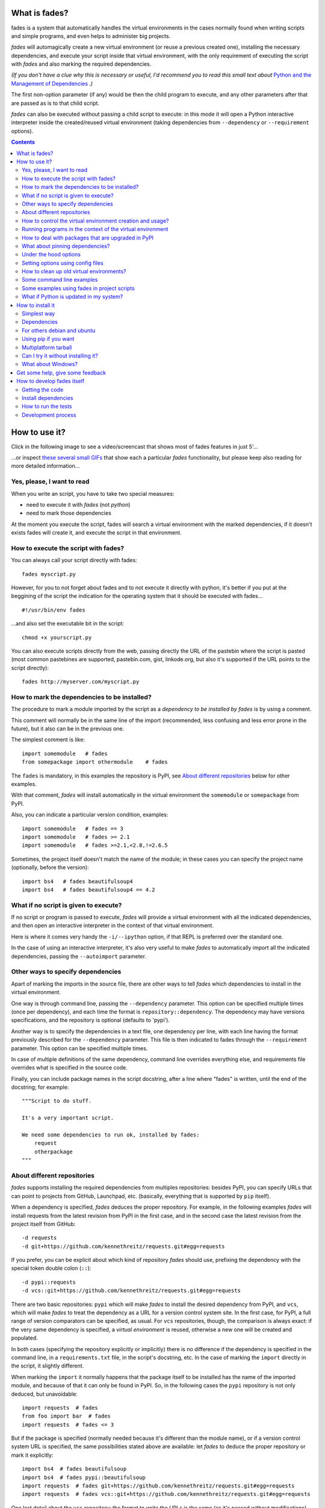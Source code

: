 What is fades?
==============


.. image:: https://github.com/PyAr/fades/actions/workflows/test.uaml/badge.svg
    :target: https://github.com/PyAr/fades/actions/workflows/test.uaml/badge.svg
.. image:: https://readthedocs.org/projects/fades/badge/?version=latest
    :target: http://fades.readthedocs.org/en/latest/?badge=latest
    :alt: Documentation Status
.. image:: https://badge.fury.io/py/fades.svg
    :target: https://badge.fury.io/py/fades
.. image:: https://coveralls.io/repos/PyAr/fades/badge.svg?branch=master&service=github
    :target: https://coveralls.io/github/PyAr/fades?branch=master
.. image:: https://build.snapcraft.io/badge/PyAr/fades.svg
    :target: https://build.snapcraft.io/user/PyAr/fades
    :alt: Snap Status
.. image:: https://ci.appveyor.com/api/projects/status/crkqv82t1l731fms/branch/master?svg=true
    :target: https://ci.appveyor.com/project/facundobatista/fades
    :alt: Appveyor Status


fades is a system that automatically handles the virtual environments in the
cases normally found when writing scripts and simple programs, and
even helps to administer big projects.

.. image:: resources/logo256.png

*fades* will automagically create a new virtual environment (or reuse a previous
created one), installing the necessary dependencies, and execute
your script inside that virtual environment, with the only requirement
of executing the script with *fades* and also marking the required
dependencies.

*(If you don't have a clue why this is necessary or useful, I'd recommend you
to read this small text about* `Python and the Management of Dependencies
<https://github.com/PyAr/fades/blob/master/docs/pydepmanag.rst>`_ *.)*

The first non-option parameter (if any) would be then the child program
to execute, and any other parameters after that are passed as is to that
child script.

*fades* can also be executed without passing a child script to execute:
in this mode it will open a Python interactive interpreter inside the
created/reused virtual environment (taking dependencies from ``--dependency`` or
``--requirement`` options).

.. contents::


How to use it?
==============

Click in the following image to see a video/screencast that shows most of
fades features in just 5'...

.. image:: resources/video/screenshot.png
    :target: https://www.youtube.com/watch?v=BCTd_TyCm98

...or inspect `these several small GIFs <resources/gifs/gifs.rst>`_ that
show each a particular `fades` functionality, but please keep also reading
for more detailed information...


Yes, please, I want to read
---------------------------

When you write an script, you have to take two special measures:

- need to execute it with *fades* (not *python*)

- need to mark those dependencies

At the moment you execute the script, fades will search a
virtual environment with the marked dependencies, if it doesn't exists
fades will create it, and execute the script in that environment.


How to execute the script with fades?
-------------------------------------

You can always call your script directly with fades::

    fades myscript.py

However, for you to not forget about fades and to not execute it
directly with python, it's better if you put at the beggining of
the script the indication for the operating system that it should
be executed with fades... ::

    #!/usr/bin/env fades

...and also set the executable bit in the script::

    chmod +x yourscript.py

You can also execute scripts directly from the web, passing directly the
URL of the pastebin where the script is pasted (most common pastebines are
supported, pastebin.com, gist, linkode.org, but also it's supported if
the URL points to the script directly)::

    fades http://myserver.com/myscript.py


How to mark the dependencies to be installed?
---------------------------------------------

The procedure to mark a module imported by the script as a *dependency
to be installed by fades* is by using a comment.

This comment will normally be in the same line of the import (recommended,
less confusing and less error prone in the future), but it also can be in
the previous one.

The simplest comment is like::

    import somemodule   # fades
    from somepackage import othermodule    # fades

The ``fades`` is mandatory, in this examples the repository is PyPI,
see `About different repositories`_ below for other examples.

With that comment, *fades* will install automatically in the virtual environment the
``somemodule`` or ``somepackage`` from PyPI.

Also, you can indicate a particular version condition, examples::

    import somemodule   # fades == 3
    import somemodule   # fades >= 2.1
    import somemodule   # fades >=2.1,<2.8,!=2.6.5

Sometimes, the project itself doesn't match the name of the module; in
these cases you can specify the project name (optionally, before the
version)::

    import bs4   # fades beautifulsoup4
    import bs4   # fades beautifulsoup4 == 4.2


What if no script is given to execute?
--------------------------------------

If no script or program is passed to execute, *fades* will provide a virtual environment 
with all the indicated dependencies, and then open an interactive interpreter 
in the context of that virtual environment.

Here is where it comes very handy the ``-i/--ipython`` option, if that REPL
is preferred over the standard one.

In the case of using an interactive interpreter, it's also very useful to
make *fades* to automatically import all the indicated dependencies, 
passing the ``--autoimport`` parameter.


Other ways to specify dependencies
----------------------------------

Apart of marking the imports in the source file, there are other ways
to tell *fades* which dependencies to install in the virtual environment.

One way is through command line, passing the ``--dependency`` parameter.
This option can be specified multiple times (once per dependency), and
each time the format is ``repository::dependency``. The dependency may
have versions specifications, and the repository is optional (defaults
to 'pypi').

Another way is to specify the dependencies in a text file, one dependency
per line, with each line having the format previously described for
the ``--dependency`` parameter. This file is then indicated to fades
through the ``--requirement`` parameter. This option can be specified
multiple times.

In case of multiple definitions of the same dependency, command line
overrides everything else, and requirements file overrides what is
specified in the source code.

Finally, you can include package names in the script docstring, after
a line where "fades" is written, until the end of the docstring;
for example::

    """Script to do stuff.

    It's a very important script.

    We need some dependencies to run ok, installed by fades:
        request
        otherpackage
    """


About different repositories
----------------------------

*fades* supports installing the required dependencies from multiples repositories: besides PyPI, you can specify URLs that can point to projects from GitHub, Launchpad, etc. (basically, everything that is supported by ``pip`` itself).

When a dependency is specified, *fades* deduces the proper repository. For example, in the following examples *fades* will install requests from the latest revision from PyPI in the first case, and in the second case the latest revision from the project itself from GitHub::

    -d requests
    -d git+https://github.com/kennethreitz/requests.git#egg=requests

If you prefer, you can be explicit about which kind of repository *fades* should use, prefixing the dependency with the special token double colon (``::``)::

    -d pypi::requests
    -d vcs::git+https://github.com/kennethreitz/requests.git#egg=requests

There are two basic repositories: ``pypi`` which will make *fades* to install the desired dependency from PyPI, and ``vcs``, which will make *fades* to treat the dependency as a URL for a version control system site. In the first case, for PyPI, a full range of version comparators can be specified, as usual. For ``vcs`` repositories, though, the comparison is always exact: if the very same dependency is specified, a *virtual environment* is reused, otherwise a new one will be created and populated.

In both cases (specifying the repository explicitly or implicitly) there is no difference if the dependency is specified in the command line, in a ``requirements.txt`` file, in the script's docstring, etc.  In the case of marking the ``import`` directly in the script, it slightly different.

When marking the ``import`` it normally happens that the package itself to be installed has the name of the imported module, and because of that it can only be found in PyPI. So, in the following cases the ``pypi`` repository is not only deduced, but unavoidable::

    import requests  # fades
    from foo import bar  # fades
    import requests  # fades <= 3

But if the package is specified (normally needed because it's different than the module name), or if a version control system URL is specified, the same possibilities stated above are available: let *fades* to deduce the proper repository or mark it explicitly::

    import bs4  # fades beautifulsoup
    import bs4  # fades pypi::beautifulsoup
    import requests  # fades git+https://github.com/kennethreitz/requests.git#egg=requests
    import requests  # fades vcs::git+https://github.com/kennethreitz/requests.git#egg=requests

One last detail about the ``vcs`` repository: the format to write the URLs is the same (as it's passed without modifications) than what ``pip`` itself supports (see `pip docs <https://pip.readthedocs.io/en/stable/reference/pip_install/#vcs-support>`_ for more details).

Furthermore, you can install from local projects. It's just fine to use a
dependency that starts with ``file:``. E.g. (please note the triple slash,
because we're mixing the protocol indication with the path)::

    fades -d file:///home/crazyuser/myproject/allstars/


How to control the virtual environment creation and usage?
----------------------------------------------------------

You can influence several details of all the virtual environment related process.

The most important detail is which version of Python will be used in
the virtual environment. Of course, the corresponding version of Python needs to
be installed in your system, but you can control exactly which one to use.

No matter which way you're executing the script (see above), you can
pass a ``-p`` or ``--python`` argument, indicating the Python version to
be used just with the number (``2.7``), the whole name (``python2.7``) or
the whole path (``/usr/bin/python2.7``).

Other detail is the verbosity of *fades* when telling what is doing. By
default, *fades* only will use stderr to tell if a virtual environment is being
created, and to let the user know that is doing an operation that
requires an active network connection (e.g. installing a new dependency).

If you call *fades* with ``-v`` or ``--verbose``, it will send all internal
debugging lines to stderr, which may be very useful if any problem arises.
On the other hand if you pass the ``-q`` or ``--quiet`` parameter, *fades*
will not show anything (unless it has a real problem), so the original
script stderr is not polluted at all.

If you want to use IPython shell you need to call *fades* with ``-i`` or
``--ipython`` option. This option will add IPython as a dependency to *fades*
and it will launch this shell instead of the python one.

You can also use ``--system-site-packages`` to create a venv with access to
the system libs.

Finally, no matter how the virtual environment was created, you can always get the
base directory of the virtual environment in your system using the ``--where`` (or its
alias ``--get-venv-dir``) option.


Running programs in the context of the virtual environment
----------------------------------------------------------

The ``-x/--exec`` parameter allows you to execute any program (not just
a Python one) in the context of the virtual environment.

By default the mandatory given argument is considered the executable 
name, relative to the environment's ``bin`` directory, so this is 
specially useful to execute installed scripts/program by the declared 
dependencies. E.g.::

    fades -d flake8 -x flake8 my_script_to_be_verified_by_flake8.py

Take in consideration that you can pass an absolute path and it will be 
respected (but not a relative path, as it will depend of the virtual environment
location). 

For example, if you want to run a shell script that in turn runs a Python
program that needs to be executed in the context of the virtual environment, you 
can do the following::

    fades -r requirements.txt --exec /var/lib/foobar/special.sh

Finally, if the intended code to run is prepared to be executed as a module 
(what you would normally run as `python3 -m some_module`), you can 
use the same parameter with *fades* to run that module inside the virtual environment::

    fades -r requirements.txt -m some_module


How to deal with packages that are upgraded in PyPI
---------------------------------------------------

When you tell *fades* to create a virtual environment using one dependency and
don't specify a version, it will install the latest one from PyPI.

For example, you do ``fades -d foobar`` and it installs foobar in
version 7. At some point, there is a new version of foobar in PyPI,
version 8, but if do ``fades -d foobar`` it will just reuse previously
created virtual environment, with version 7, not downloading the new version and
creating a new virtual environment with it!

You can tell fades to do otherwise, just do::

    fades -d foobar --check-updates

...and *fades* will search updates for the package on PyPI, and as it will
found version 8, will create a new virtual environment using the latest version. You
can also use the ``-U`` option as an alias for ``--check-updates``::
    
    fades -d foobar -U

From this moment on, if you request ``fades -d foobar`` it will bring the
virtual environment with the new version. If you want to get a virtual environment with
not-the-latest version for any dependency, just specify the proper versions.

You can even use the ``--check-updates`` parameter when specifying the package
version. Say you call ``fades -d foobar==7``, *fades* will install version 7 no
matter which one is the latest. But if you do::

    fades -d foobar==7 --check-updates

...it will still use version 7, but will inform you that a new version
is available!


What about pinning dependencies?
--------------------------------

One nice benefit of *fades* is that every time dependencies change in your 
project, you actually get to use a new virtual environment automatically.

If you don't pin the dependencies in your requirements file, this has 
another nice side effect: everytime you use them in a new environment (or
if you have `--check-updates` set) you will get latest versions, effectively
avoiding the trap of sticking in old versions forever.

However, this has a bad side. If it happens that a dependency of your 
project released a revision between the moment you run the tests and the 
moment your project is deployed to the server, it may happen that you 
actually put in production an untested combination. Furthermore, it may 
happen that even if you do pin your dependencies, the dependencies of 
those dependencies may not be pinned, and you get into the same situation.

For example, you may have the ``requests == 2.19.1`` dependency, but
``requests`` declares its own dependencies, for example
``chardet >= 3.0.2``, and when running tests locally you may get ``chardet``
in version ``3.0.3``, but nothing guarantees you that when deploying your
project to a server (effectively building everything from scratch) you will 
not get a newer version of ``chardet``, which may be totally fine but in fact
it's something that you did NOT test locally.

Here is where *fades* comes to the rescue with the ``--freeze`` option. If 
this parameter is given, *fades* will operate exactly as it normally would,
but also will dump the result of ``pip freeze`` into the specified file.

So to continue with the example above, you could run your tests like::

    fades -d "requests == 2.19.1" --freeze=reqs-frozen.txt -x python3 -m unittest

...which will leave you ``reqs-frozen.txt`` with a content similar to::

    certifi==2018.4.16
    chardet==3.0.4
    pip==18.0
    requests==2.19.1
    ...

And then you could use *that file* for deployment, which has *all packages*
pinned, so you will get exactly what you was expecting.


Under the hood options
----------------------

For particular use cases you can send specifics arguments to the ``venv`` module, ``pip`` and ``python`` itself, using the ``--venv-options``, ``--pip-options`` and ``--python-options`` modifiers respectively. You have to use that argument for each argument sent.

Examples:

``fades -d requests --venv-options="--symlinks"``

``fades -d requests --pip-options="--index-url='http://example.com'"``

``fades --python-options=-B foo.py``


Setting options using config files
----------------------------------

You can also configure fades using `.ini` config files. fades will search config files in
`/etc/fades/fades.ini`, the path indicated by `xdg` for your system
(for example `~/config/fades/fades.ini`) and `.fades.ini`.

So you can have different settings at system, user and project level.

With fades installed you can get your config dir running::

    python -c "from fades.helpers import get_confdir; print(get_confdir())"


The config files are in `.ini` format. (configparser) and fades will search for a `[fades]` section.

You have to use the same configurations that in the CLI. The only difference is with the config
options with a dash, it has to be replaced with a underscore.::

    [fades]
    ipython=true
    verbose=true
    python=python3
    check_updates=true
    dependency=requests;django>=1.8  # separated by semicolon

There is a little difference in how fades handle these settings: "dependency", "pip-options" and
"venv-options". In these cases you have to use a semicolon separated list.

The most important thing is that these options will be merged. So if you configure in
`/etc/fades/fades.ini` "dependency=requests" you will have requests in all the virtual environments
created by fades.


How to clean up old virtual environments?
-----------------------------------------

When using *fades* virtual environments are something you should not have to think about.
*fades* will do the right thing and create a new virtual environment that matches the required
dependencies. There are cases however when you'll want to do some clean up to remove
unnecessary virtual environments from disk.

By running *fades* with the ``--rm`` argument, *fades* will remove the
virtual environment matching the provided UUID if such a virtual environment exists (one easy
way to find out the virtual environment's UUID is calling *fades* with the
``--where`` option).

Another way to clean up the cache is to remove all venvs that haven't been used for some time.
In order to do this you need to call *fades* with ``--clean-unused-venvs``.
When fades it's called with this option, it runs in mantain mode, this means that fades will exit
after finished this task.
All virtual environments that haven't been used for more days than the value indicated in param will be
removed.

It is recommended to have some automatically way of run this option;
ie, add a cron task that perform this command::

    fades --clean-unused-venvs=42


Some command line examples
--------------------------

Execute ``foo.py`` under *fades*, passing the ``--bar`` parameter to the child program, in a virtual environment with the dependencies indicated in the source code::

    fades foo.py --bar

Execute ``foo.py`` under *fades*, showing all the *fades* messages (verbose mode)::

    fades -v foo.py

Execute ``foo.py`` under *fades* (passing the ``--bar`` parameter to it), in a virtual environment with the dependencies indicated in the source code and also ``dependency1`` and ``dependency2`` (any version > 3.2)::

    fades -d dependency1 -d "dependency2>3.2" foo.py --bar

Execute the Python interactive interpreter in a virtual environment with ``dependency1`` installed::

    fades -d dependency1

Execute the Python interactive interpreter in a virtual environment after installing there all dependencies taken from the ``requirements.txt`` file::

    fades -r requirements.txt

Execute the Python interactive interpreter in a virtual environment after installing there all dependencies taken from files ``requirements.txt`` and ``requirements_devel.txt``::

    fades -r requirements.txt -r requirements_devel.txt

Use the ``django-admin.py`` script to start a new project named ``foo``, without having to have django previously installed::

    fades -d django -x django-admin.py startproject foo

Remove a virtual environment matching the given uuid from disk and cache index::

    fades --rm 89a2bf83-c280-4918-a78d-c35506efd69d

Download the script from the given pastebin and executes it (previously building a virtual environment for the dependencies indicated in that pastebin, of course)::

    fades http://linkode.org/#4QI4TrPlGf1gK2V7jPBC47

Run all the tests in a project (running ``pytest`` directly as a module, for better behaviour) and at the same time freeze dependencies for later deployment::

    fades -r requirements.txt --freeze -m pytest -v


Some examples using fades in project scripts
--------------------------------------------

Including *fades* in project helper scripts makes it easy to stop 
worrying about the virtual environment activation/deactivation when working 
in that project, and also solves the problem of needing to 
update/change/fix an already created virtual environment if the 
dependencies change.

This is an example of how a script to run your project may look like::

    #!/bin/sh
    if (command -v fades > /dev/null)
    then
        # fades FTW!
        fades -r requirements.txt bin/start
    else
        echo 2
        # hope you are in the correct virtual environment
        python3 bin/start
    fi

To run the tests, it's super handy to have a script that also takes care
of the development dependencies::

    #!/bin/sh
    fades -r requirements.txt -r reqs-dev.txt -x python -m pytest -s "$@"


What if Python is updated in my system?
---------------------------------------

The virtual environments created by fades depend on the Python version used to
create them, considering its major and minor version.

This means that if run fades with a Python version and then run it again
with a different Python version, it may need to create a new virtual environment.

Let's see some examples. Let's say you run fades with ``python``, which
is a symlink in your ``/usr/bin/`` to ``python3.6`` (running it directly
by hand or because fades is installed to use that Python version).

If you have Python 3.6.2 installed in your system, and it's upgraded to
Python 3.6.3, fades will keep reusing the already created virtual environments, as
only the micro version changed, not minor or major.

But if Python 3.7 is installed in your system, and the default ``python``
is pointed to this new one, fades will start creating all the
virtual environments again, with this new version.

This is a good thing, because you want that the dependencies installed
with one specific Python in the virtual environment are kept being used by the
same Python version.

However, if you want to avoid this behaviour, be sure to always call fades
with the specific Python version (``/usr/bin/python3.6`` or ``python3.6``,
for example), so it won't matter if a new version is available in the
system.


How to install it
=================

Several instructions to install ``fades`` in different platforms.

Simplest way
------------

In some systems you can install ``fades`` directly, no needing to
install previously any dependency.

If you are in debian unstable or testing, just do:

    sudo apt-get install fades

For Arch Linux, you can install it from the **AUR** using any `AUR helper <https://wiki.archlinux.org/index.php/AUR_helpers>`_, e.g. with ``pikaur``:

    pikaur -S fades

In systems with Snaps:

    snap install fades --classic

(why `--classic`? Because it's the only way that `fades` could, from
inside the snap, access the rest of the system in case you want to
use a different Python version, or a dependency that needs
compilation, etc).

For Mac OS X (and `Homebrew <http://brew.sh/>`_):

    brew install fades

Else, keep reading to know how to install the dependencies first, and
``fades`` in your system next.


Dependencies
------------

Besides needing Python 3.6 or greater, fades depends also on the
``pkg_resources`` package, that comes in with ``setuptools``.
It's installed almost everywhere, but in any case,
you can install it in Ubuntu/Debian with::

    apt-get install python3-setuptools

And on Arch Linux with::

    pacman -S python-setuptools

It also depends on ``python-xdg`` package. This package should be
installed on any GNU/Linux OS wiht a freedesktop.org GUI. However it
is an **optional** dependency.

You can install it in Ubuntu/Debian with::

    apt-get install python3-xdg

And on Arch Linux with::

    pacman -S python-xdg


For others debian and ubuntu
----------------------------

If you are NOT in debian unstable or testing (if you are, see
above for better instructions), you can use this
`.deb <http://ftp.debian.org/debian/pool/main/f/fades/fades_9.0.1-2_all.deb>`_.

Download it and install doing::

    sudo dpkg -i fades_*.deb


Using pip if you want
----------------------
::

    pip3 install fades


Multiplatform tarball
---------------------

Finally you can always get the multiplatform tarball and install
it in the old fashion way::

    wget http://ftp.debian.org/debian/pool/main/f/fades/fades_9.0.1.orig.tar.gz
    tar -xf fades_*.tar.gz
    cd fades-*
    sudo ./setup.py install


Can I try it without installing it?
-----------------------------------

Yes! Branch the project and use the executable::

    git clone https://github.com/PyAr/fades.git
    cd fades
    bin/fades your_script.py


What about Windows?
-------------------

Windows is a platform supported by fades.

However, we don't have a proper Windows installer (a ``.exe`` or
``.msi``), but you can install it using ``pip``, or from the tarball,
or try it directly from the project. All these options are properly
described above.

We *do* want to have a Windows installer. If you can help us in this
regard, please contact us. Also we would want a Travis running in
Windows so that GitHub runs all the tests in this platform too before
landing any code. Thanks!


Get some help, give some feedback
=================================

You can ask any question or send any recommendation or request to
the `mailing list <http://listas.python.org.ar/mailman/listinfo/fades>`_.

Come chat with us on IRC. The #fades channel is located at the `Freenode <http://freenode.net/>`_ network.

Also, you can open an issue
`here <https://github.com/PyAr/fades/issues/new>`_ (please do if you
find any problem!).

Thanks in advance for your time.


How to develop fades itself
===========================

Quick guide to get you up and running in fades development.


Getting the code
----------------

Clone the project::

    git clone git@github.com:PyAr/fades.git


Install dependencies
--------------------

*fades* manages it's own dependencies, so there is nothing extra you need to install.

To try it, just do::

    bin/fades -V


How to run the tests
--------------------

When starting development, at all times, and specially before wrapping up
a new branch, you need to be sure that all tests pass ok.

This is very simple, actually, just run::

    ./test

That will not only check test cases, but also that the code complies with
aesthetic recommendations, and that the README document has a proper format.

If you want to run *one* particular test, just specify it. Example::

    ./test tests.test_main:DepsMergingTestCase.test_two_different


Development process
-------------------

Just pick an issue from `the list <https://github.com/PyAr/fades/issues>`_.

Develop, assure ``./test`` is happy, commit, push, create a pull request, etc.

Please, if you aim for creating a Pull Request with new code (functionality
or fixes), include tests for your changes.

Thanks! Enjoy.
